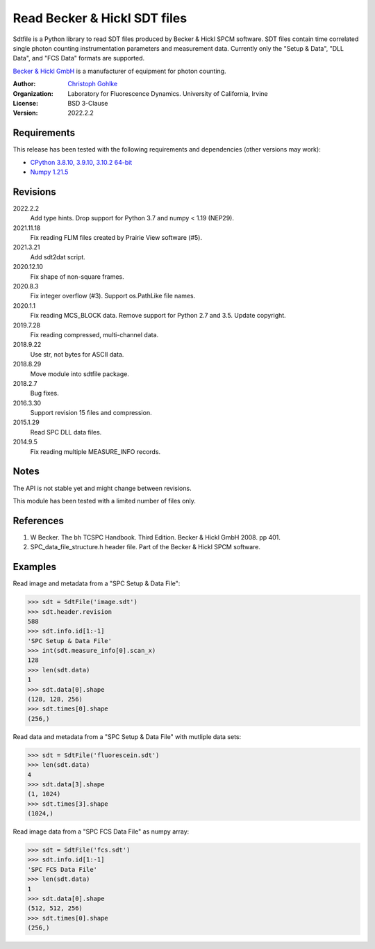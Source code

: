 Read Becker & Hickl SDT files
=============================

Sdtfile is a Python library to read SDT files produced by Becker & Hickl
SPCM software. SDT files contain time correlated single photon counting
instrumentation parameters and measurement data. Currently only the
"Setup & Data", "DLL Data", and "FCS Data" formats are supported.

`Becker & Hickl GmbH <http://www.becker-hickl.de/>`_ is a manufacturer of
equipment for photon counting.

:Author:
  `Christoph Gohlke <https://www.lfd.uci.edu/~gohlke/>`_

:Organization:
  Laboratory for Fluorescence Dynamics. University of California, Irvine

:License: BSD 3-Clause

:Version: 2022.2.2

Requirements
------------
This release has been tested with the following requirements and dependencies
(other versions may work):

* `CPython 3.8.10, 3.9.10, 3.10.2 64-bit <https://www.python.org>`_
* `Numpy 1.21.5 <https://pypi.org/project/numpy/>`_

Revisions
---------
2022.2.2
    Add type hints.
    Drop support for Python 3.7 and numpy < 1.19 (NEP29).
2021.11.18
    Fix reading FLIM files created by Prairie View software (#5).
2021.3.21
    Add sdt2dat script.
2020.12.10
    Fix shape of non-square frames.
2020.8.3
    Fix integer overflow (#3).
    Support os.PathLike file names.
2020.1.1
    Fix reading MCS_BLOCK data.
    Remove support for Python 2.7 and 3.5.
    Update copyright.
2019.7.28
    Fix reading compressed, multi-channel data.
2018.9.22
    Use str, not bytes for ASCII data.
2018.8.29
    Move module into sdtfile package.
2018.2.7
    Bug fixes.
2016.3.30
    Support revision 15 files and compression.
2015.1.29
    Read SPC DLL data files.
2014.9.5
    Fix reading multiple MEASURE_INFO records.

Notes
-----
The API is not stable yet and might change between revisions.

This module has been tested with a limited number of files only.

References
----------
1. W Becker. The bh TCSPC Handbook. Third Edition. Becker & Hickl GmbH 2008.
   pp 401.
2. SPC_data_file_structure.h header file. Part of the Becker & Hickl
   SPCM software.

Examples
--------
Read image and metadata from a "SPC Setup & Data File":

>>> sdt = SdtFile('image.sdt')
>>> sdt.header.revision
588
>>> sdt.info.id[1:-1]
'SPC Setup & Data File'
>>> int(sdt.measure_info[0].scan_x)
128
>>> len(sdt.data)
1
>>> sdt.data[0].shape
(128, 128, 256)
>>> sdt.times[0].shape
(256,)

Read data and metadata from a "SPC Setup & Data File" with mutliple data sets:

>>> sdt = SdtFile('fluorescein.sdt')
>>> len(sdt.data)
4
>>> sdt.data[3].shape
(1, 1024)
>>> sdt.times[3].shape
(1024,)

Read image data from a "SPC FCS Data File" as numpy array:

>>> sdt = SdtFile('fcs.sdt')
>>> sdt.info.id[1:-1]
'SPC FCS Data File'
>>> len(sdt.data)
1
>>> sdt.data[0].shape
(512, 512, 256)
>>> sdt.times[0].shape
(256,)
